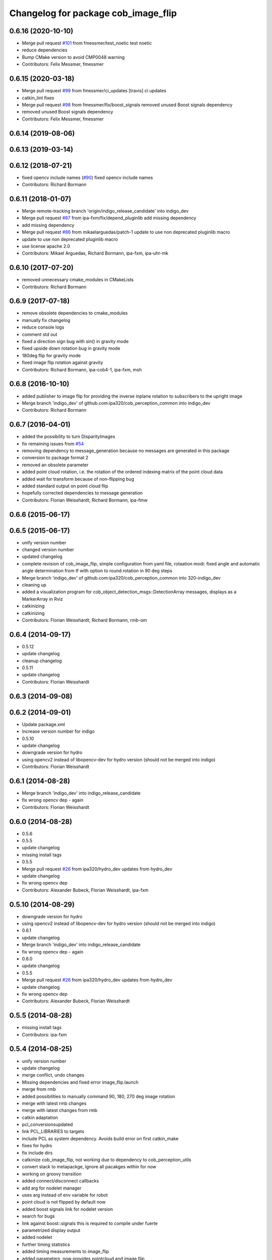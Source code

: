 ^^^^^^^^^^^^^^^^^^^^^^^^^^^^^^^^^^^^
Changelog for package cob_image_flip
^^^^^^^^^^^^^^^^^^^^^^^^^^^^^^^^^^^^

0.6.16 (2020-10-10)
-------------------
* Merge pull request `#101 <https://github.com/ipa320/cob_perception_common/issues/101>`_ from fmessmer/test_noetic
  test noetic
* reduce dependencies
* Bump CMake version to avoid CMP0048 warning
* Contributors: Felix Messmer, fmessmer

0.6.15 (2020-03-18)
-------------------
* Merge pull request `#99 <https://github.com/ipa320/cob_perception_common/issues/99>`_ from fmessmer/ci_updates
  [travis] ci updates
* catkin_lint fixes
* Merge pull request `#98 <https://github.com/ipa320/cob_perception_common/issues/98>`_ from fmessmer/fix/boost_signals
  removed unused Boost signals dependency
* removed unused Boost signals dependency
* Contributors: Felix Messmer, fmessmer

0.6.14 (2019-08-06)
-------------------

0.6.13 (2019-03-14)
-------------------

0.6.12 (2018-07-21)
-------------------
* fixed opencv include names (`#90 <https://github.com/ipa320/cob_perception_common/issues/90>`_)
  fixed opencv include names
* Contributors: Richard Bormann

0.6.11 (2018-01-07)
-------------------
* Merge remote-tracking branch 'origin/indigo_release_candidate' into indigo_dev
* Merge pull request `#87 <https://github.com/ipa320/cob_perception_common/issues/87>`_ from ipa-fxm/fix/depend_pluginlib
  add missing dependency
* add missing dependency
* Merge pull request `#86 <https://github.com/ipa320/cob_perception_common/issues/86>`_ from mikaelarguedas/patch-1
  update to use non deprecated pluginlib macro
* update to use non deprecated pluginlib macro
* use license apache 2.0
* Contributors: Mikael Arguedas, Richard Bormann, ipa-fxm, ipa-uhr-mk

0.6.10 (2017-07-20)
-------------------
* removed unnecessary cmake_modules in CMakeLists
* Contributors: Richard Bormann

0.6.9 (2017-07-18)
------------------
* remove obsolete dependencies to cmake_modules
* manually fix changelog
* reduce console logs
* comment std out
* fixed a direction sign bug with sin() in gravity mode
* fixed upside down rotation bug in gravity mode
* 180deg flip for gravity mode
* fixed image flip rotation against gravity
* Contributors: Richard Bormann, ipa-cob4-1, ipa-fxm, msh

0.6.8 (2016-10-10)
------------------
* added publisher to image flip for providing the inverse inplane rotation to subscribers to the upright image
* Merge branch 'indigo_dev' of github.com:ipa320/cob_perception_common into indigo_dev
* Contributors: Richard Bormann

0.6.7 (2016-04-01)
------------------
* added the possibility to turn DisparityImages
* fix remaining issues from `#54 <https://github.com/ipa320/cob_perception_common/issues/54>`_
* removing dependency to message_generation because no messages are generated in this package
* conversion to package format 2
* removed an obsolete parameter
* added point cloud rotation, i.e. the rotation of the ordered indexing matrix of the point cloud data
* added wait for transform because of non-flipping bug
* added standard output on point cloud flip
* hopefully corrected dependencies to message generation
* Contributors: Florian Weisshardt, Richard Bormann, ipa-fmw

0.6.6 (2015-06-17)
------------------

0.6.5 (2015-06-17)
------------------
* unify version number
* changed version number
* updated changelog
* complete revision of cob_image_flip, simple configuration from yaml file, rotaation modi: fixed angle and automatic angle determination from tf with option to round rotation in 90 deg steps
* Merge branch 'indigo_dev' of github.com:ipa320/cob_perception_common into 320-indigo_dev
* cleaning up
* added a visualization program for cob_object_detection_msgs::DetectionArray messages, displays as a MarkerArray in Rviz
* catkinizing
* catkinizing
* Contributors: Florian Weisshardt, Richard Bormann, rmb-om

0.6.4 (2014-09-17)
------------------
* 0.5.12
* update changelog
* cleanup changelog
* 0.5.11
* update changelog
* Contributors: Florian Weisshardt

0.6.3 (2014-09-08)
------------------

0.6.2 (2014-09-01)
------------------
* Update package.xml
* increase version number for indigo
* 0.5.10
* update changelog
* downgrade version for hydro
* using opencv2 instead of libopencv-dev for hydro version (should not be merged into indigo)
* Contributors: Florian Weisshardt

0.6.1 (2014-08-28)
------------------
* Merge branch 'indigo_dev' into indigo_release_candidate
* fix wrong opencv dep - again
* Contributors: Florian Weisshardt

0.6.0 (2014-08-28)
------------------
* 0.5.6
* 0.5.5
* update changelog
* missing install tags
* 0.5.5
* Merge pull request `#26 <https://github.com/ipa320/cob_perception_common/issues/26>`_ from ipa320/hydro_dev
  updates from hydro_dev
* update changelog
* fix wrong opencv dep
* Contributors: Alexander Bubeck, Florian Weisshardt, ipa-fxm

0.5.10 (2014-08-29)
-------------------
* downgrade version for hydro
* using opencv2 instead of libopencv-dev for hydro version (should not be merged into indigo)
* 0.6.1
* update changelog
* Merge branch 'indigo_dev' into indigo_release_candidate
* fix wrong opencv dep - again
* 0.6.0
* update changelog
* 0.5.5
* Merge pull request `#26 <https://github.com/ipa320/cob_perception_common/issues/26>`_ from ipa320/hydro_dev
  updates from hydro_dev
* update changelog
* fix wrong opencv dep
* Contributors: Alexander Bubeck, Florian Weisshardt

0.5.5 (2014-08-28)
------------------
* missing install tags
* Contributors: ipa-fxm

0.5.4 (2014-08-25)
------------------
* unify version number
* update changelog
* merge conflict, undo changes
* Missing dependencies and fixed error image_flip.launch
* merge from rmb
* added possibilities to manually command 90, 180, 270 deg image rotation
* merge with latest rmb changes
* merge with latest changes from rmb
* catkin adaptation
* pcl_conversionsupdated
* link PCL_LIBRARIES to targets
* include PCL as system dependency. Avoids build error on first catkin_make
* fixes for hydro
* fix include dirs
* catkinize cob_image_flip, not working due to dependency to cob_perception_utils
* convert stack to metapackge, ignore all pacakges within for now
* working on groovy transition
* added connect/disconnect callbacks
* add arg for nodelet manager
* uses arg instead of env variable for robot
* point cloud is not flipped by default now
* added boost signals link for nodelet version
* search for bugs
* link against boost::signals
  this is required to compile under fuerte
* parametrized display output
* added nodelet
* further timing statistics
* added timing measurements to image_flip
* added parameters, now provides pointcloud and image flip
* adding parameters to image_flip
* modifications for robot usage
* added an image flip component to image_flip
* updated cob_image_flip to flip PointCloud2 mit XYZRGB data type
* changed license
* fixed problems, function tested
* moved kinect image flip from cob_camera_sensors to cob_image_flip
* Contributors: Florian Weisshardt, Martin Günther, Richard Bormann, Srinivas Kerekare, ipa-fmw, ipa-goa, ipa-mig, ipa-nhg, rmb
